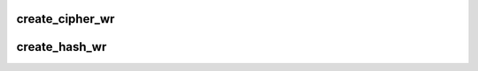 .. -*- coding: utf-8; mode: rst -*-
.. src-file: drivers/crypto/chelsio/chcr_algo.c

.. _`create_cipher_wr`:

create_cipher_wr
================

.. c:function:: struct sk_buff *create_cipher_wr(struct cipher_wr_param *wrparam)

    form the WR for cipher operations

    :param struct cipher_wr_param \*wrparam:
        *undescribed*

.. _`create_hash_wr`:

create_hash_wr
==============

.. c:function:: struct sk_buff *create_hash_wr(struct ahash_request *req, struct hash_wr_param *param)

    Create hash work request \ ``req``\  - Cipher req base

    :param struct ahash_request \*req:
        *undescribed*

    :param struct hash_wr_param \*param:
        *undescribed*

.. This file was automatic generated / don't edit.

